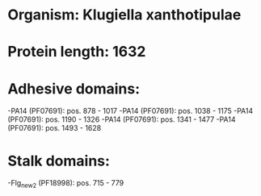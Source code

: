 * Organism: Klugiella xanthotipulae
* Protein length: 1632
* Adhesive domains:
-PA14 (PF07691): pos. 878 - 1017
-PA14 (PF07691): pos. 1038 - 1175
-PA14 (PF07691): pos. 1190 - 1326
-PA14 (PF07691): pos. 1341 - 1477
-PA14 (PF07691): pos. 1493 - 1628
* Stalk domains:
-Flg_new_2 (PF18998): pos. 715 - 779

